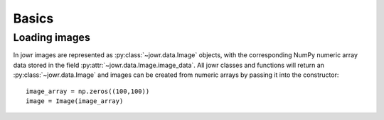 Basics
======

Loading images
--------------

In jowr images are represented as :py:class:`~jowr.data.Image` objects, with the corresponding NumPy numeric array data
stored in the field :py:attr:`~jowr.data.Image.image_data`. All jowr classes and functions will return an
:py:class:`~jowr.data.Image` and images can be created from numeric arrays by passing it into the constructor::

    image_array = np.zeros((100,100))
    image = Image(image_array)

